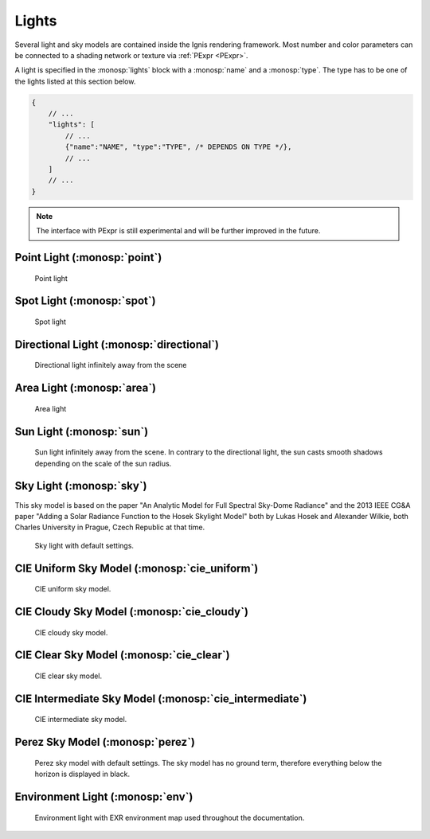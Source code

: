 Lights
======

Several light and sky models are contained inside the Ignis rendering framework.
Most number and color parameters can be connected to a shading network or texture via :ref:`PExpr <PExpr>`.

A light is specified in the :monosp:`lights` block with a :monosp:`name` and a :monosp:`type`.
The type has to be one of the lights listed at this section below.

.. code-block:: javascript
    
    {
        // ...
        "lights": [
            // ...
            {"name":"NAME", "type":"TYPE", /* DEPENDS ON TYPE */},
            // ...
        ]
        // ...
    }

.. NOTE:: The interface with PExpr is still experimental and will be further improved in the future. 

Point Light (:monosp:`point`)
---------------------------------------------

.. objectparameters::

 * - position
   - |vector|
   - (0,0,0)
   - Position of the point light.
   
 * - intensity
   - |color|
   - (1,1,1)
   - Intensity of the point light.

.. subfigstart::
  
.. figure:: images/lig_point.jpg
  :width: 90%

  Point light 

.. subfigend::
  :width: 0.6
  :label: fig-point-light

Spot Light (:monosp:`spot`)
---------------------------------------------

.. objectparameters::

 * - cutoff
   - |number|
   - 30
   - Cutoff angle in degree. Greater angles will be completely black.
 * - falloff
   - |number|
   - 20
   - Falloff angle in degree. Greater angles will linearly falloff towards the cutoff angle. Falloff angle should be less or equal to the cutoff angle.
 * - position
   - |vector|
   - (0,0,0)
   - Position of the light.
 * - direction
   - |vector|
   - (0,0,1)
   - Direction of the light towards the scene.
 * - elevation, azimuth
   - |number|
   - 0, 0
   - Instead of :monosp:`direction` the elevation (in degrees above the horizon) and azimuth (in degrees west of south) of a celestial object can be used.
 * - year, month, day, hour, minute, seconds, latitude, longitude, timezone
   - |number|
   - 2020, 5, 6, 12, 0, 0, 49.235422, -6.9965744, -2
   - Instead of :monosp:`direction` the time and location can be used. This will give the approximated direction from the sun. Latitude is given in degrees north. Longitude is given in degrees west. The timezone is given as an offset to the UTC.
 * - intensity
   - |color|
   - (1,1,1)
   - Intensity of the light.
   
.. subfigstart::
  
.. figure:: images/lig_spot.jpg
  :width: 90%

  Spot light

.. subfigend::
  :width: 0.6
  :label: fig-spot-light

Directional Light (:monosp:`directional`)
---------------------------------------------

.. objectparameters::

 * - direction
   - |vector|
   - (0,0,1)
   - Direction of the light towards the scene.
   
 * - elevation, azimuth
   - |number|
   - 0, 0
   - Instead of :monosp:`direction` the elevation (in degrees above the horizon) and azimuth (in degrees west of south) of a celestial object can be used.
   
 * - year, month, day, hour, minute, seconds, latitude, longitude, timezone
   - |number|
   - 2020, 5, 6, 12, 0, 0, 49.235422, -6.9965744, -2
   - Instead of :monosp:`direction` the time and location can be used. This will give the approximated direction from the sun. Latitude is given in degrees north. Longitude is given in degrees west. The timezone is given as an offset to the UTC.

 * - irradiance
   - |color|
   - (1,1,1)
   - Output of the directional light.

.. subfigstart::
  
.. figure:: images/lig_directional.jpg
  :width: 90%

  Directional light infinitely away from the scene 

.. subfigend::
  :width: 0.6
  :label: fig-directional-light

Area Light (:monosp:`area`)
---------------------------------------------

.. objectparameters::

 * - entity
   - |entity|
   - *None*
   - A valid entity.

 * - radiance
   - |color|
   - (1,1,1)
   - Output of the area light.
   
.. subfigstart::
  
.. figure:: images/lig_area.jpg
  :width: 90%

  Area light

.. subfigend::
  :width: 0.6
  :label: fig-area-light

Sun Light (:monosp:`sun`)
---------------------------------------------

.. objectparameters::

 * - direction
   - |vector|
   - (0,0,1)
   - Direction of the incoming sun towards the scene.
   
 * - elevation, azimuth
   - |number|
   - 0, 0
   - Instead of :monosp:`direction` the elevation (in degrees above the horizon) and azimuth (in degrees west of south) of a celestial object can be used.
   
 * - year, month, day, hour, minute, seconds, latitude, longitude, timezone
   - |number|
   - 2020, 5, 6, 12, 0, 0, 49.235422, -6.9965744, -2
   - Instead of :monosp:`direction` the time and location can be used. This will give the approximated direction from the sun. Latitude is given in degrees north. Longitude is given in degrees west. The timezone is given as an offset to the UTC.

 * - sun_scale
   - |number|
   - 1
   - Scale of the sun power in the sky.
   
 * - sun_radius_scale
   - |number|
   - 1
   - Scale of the sun radius in the sky.

.. subfigstart::
  
.. figure:: images/lig_sun.jpg
  :width: 90%

  Sun light infinitely away from the scene. In contrary to the directional light, the sun casts smooth shadows depending on the scale of the sun radius.

.. subfigend::
  :width: 0.6
  :label: fig-sun-light

Sky Light (:monosp:`sky`)
---------------------------------------------

.. objectparameters::

 * - ground
   - |color|
   - (1,1,1)
   - Ground color of the sky model.
 * - turbidity
   - |number|
   - 3
   - Turbidity factor of the sky model.
 * - direction
   - |vector|
   - (0,0,1)
   - Direction of the incoming sun towards the scene.
 * - elevation, azimuth
   - |number|
   - 0, 0
   - Instead of :monosp:`direction` the elevation (in degrees above the horizon) and azimuth (in degrees west of south) of a celestial object can be used.
 * - year, month, day, hour, minute, seconds, latitude, longitude, timezone
   - |number|
   - 2020, 5, 6, 12, 0, 0, 49.235422, -6.9965744, -2
   - Instead of :monosp:`direction` the time and location can be used. This will give the approximated direction from the sun. Latitude is given in degrees north. Longitude is given in degrees west. The timezone is given as an offset to the UTC.
 * - scale
   - |color|
   - (1,1,1)
   - Scale factor multiplied to the radiance.
   
This sky model is based on the paper "An Analytic Model for Full Spectral Sky-Dome Radiance"
and the 2013 IEEE CG&A paper "Adding a Solar Radiance Function to the Hosek Skylight Model" both by 
Lukas Hosek and Alexander Wilkie, both Charles University in Prague, Czech Republic at that time.

.. subfigstart::
  
.. figure:: images/lig_sky.jpg
  :width: 90%

  Sky light with default settings.

.. subfigend::
  :width: 0.6
  :label: fig-sky-light

CIE Uniform Sky Model (:monosp:`cie_uniform`)
---------------------------------------------

.. objectparameters::

 * - zenith
   - |color|
   - (1,1,1)
   - Zenith color of the sky model.

 * - ground
   - |color|
   - (1,1,1)
   - Ground color of the sky model.

 * - ground_brightness
   - |number|
   - 0.2
   - Brightness of the ground.
   
.. subfigstart::
  
.. figure:: images/lig_cie_uniform.jpg
  :width: 90%

  CIE uniform sky model.

.. subfigend::
  :width: 0.6
  :label: fig-cie_uniform-light

CIE Cloudy Sky Model (:monosp:`cie_cloudy`)
---------------------------------------------

.. objectparameters::

 * - zenith
   - |color|
   - (1,1,1)
   - Zenith color of the sky model.

 * - ground
   - |color|
   - (1,1,1)
   - Ground color of the sky model.

 * - ground_brightness
   - |number|
   - 0.2
   - Brightness of the ground.
   
.. subfigstart::
  
.. figure:: images/lig_cie_cloudy.jpg
  :width: 90%

  CIE cloudy sky model.

.. subfigend::
  :width: 0.6
  :label: fig-cie_cloudy-light

CIE Clear Sky Model (:monosp:`cie_clear`)
---------------------------------------------

.. objectparameters::

 * - zenith
   - |color|
   - (1,1,1)
   - Zenith tint of the sky model.
 * - ground
   - |color|
   - (1,1,1)
   - Ground tint of the sky model.
 * - ground_brightness
   - |number|
   - 0.2
   - Brightness of the ground.
 * - turbidity
   - |number|
   - 2.45
   - Turbidity factor of sky model. This parameter can not be an expression (yet).
 * - direction
   - |vector|
   - (0,0,1)
   - Direction of the incoming sun towards the scene.
 * - elevation, azimuth
   - |number|
   - 0, 0
   - Instead of :monosp:`direction` the elevation (in degrees above the horizon) and azimuth (in degrees west of south) of a celestial object can be used.
 * - year, month, day, hour, minute, seconds, latitude, longitude, timezone
   - |number|
   - 2020, 5, 6, 12, 0, 0, 49.235422, -6.9965744, -2
   - Instead of :monosp:`direction` the time and location can be used. This will give the approximated direction from the sun. Latitude is given in degrees north. Longitude is given in degrees west. The timezone is given as an offset to the UTC.
 * - scale
   - |color|
   - (1,1,1)
   - Scale factor multiplied to the radiance.
   
.. subfigstart::
  
.. figure:: images/lig_cie_clear.jpg
  :width: 90%

  CIE clear sky model.

.. subfigend::
  :width: 0.6
  :label: fig-cie_clear-light

CIE Intermediate Sky Model (:monosp:`cie_intermediate`)
-------------------------------------------------------

.. objectparameters::

 * - zenith
   - |color|
   - (1,1,1)
   - Zenith tint of the sky model.
 * - ground
   - |color|
   - (1,1,1)
   - Ground tint of the sky model.
 * - ground_brightness
   - |number|
   - 0.2
   - Brightness of the ground.
 * - turbidity
   - |number|
   - 2.45
   - Turbidity factor of sky model. This parameter can not be an expression (yet).
 * - direction
   - |vector|
   - (0,0,1)
   - Direction of the incoming sun towards the scene.
 * - elevation, azimuth
   - |number|
   - 0, 0
   - Instead of :monosp:`direction` the elevation (in degrees above the horizon) and azimuth (in degrees west of south) of a celestial object can be used.
 * - year, month, day, hour, minute, seconds, latitude, longitude, timezone
   - |number|
   - 2020, 5, 6, 12, 0, 0, 49.235422, -6.9965744, -2
   - Instead of :monosp:`direction` the time and location can be used. This will give the approximated direction from the sun. Latitude is given in degrees north. Longitude is given in degrees west. The timezone is given as an offset to the UTC.
 * - scale
   - |color|
   - (1,1,1)
   - Scale factor multiplied to the radiance.
   
.. subfigstart::
  
.. figure:: images/lig_cie_intermediate.jpg
  :width: 90%

  CIE intermediate sky model.

.. subfigend::
  :width: 0.6
  :label: fig-cie_intermediate-light

Perez Sky Model (:monosp:`perez`)
---------------------------------------------

.. objectparameters::

 * - direction
   - |vector|
   - (0,0,1)
   - Direction of the light towards the scene.
   
 * - elevation, azimuth
   - |number|
   - 0, 0
   - Instead of :monosp:`direction` the elevation (in degrees above the horizon) and azimuth (in degrees west of south) of a celestial object can be used.
   
 * - year, month, day, hour, minute, seconds, latitude, longitude, timezone
   - |number|
   - 2020, 5, 6, 12, 0, 0, 49.235422, -6.9965744, -2
   - Instead of :monosp:`direction` the time and location can be used. This will give the approximated direction from the sun. Latitude is given in degrees north. Longitude is given in degrees west. The timezone is given as an offset to the UTC.

 * - luminance
   - |color|
   - (1,1,1)
   - Luminance of the sky model.

 * - zenith
   - |color|
   - (1,1,1)
   - Zenith color of the sky model. This can not be used together with :monosp:`luminance`.

 * - a, b, c, d, e
   - |number|
   - 1,1,1,1,1
   - Perez specific parameters.
   
.. subfigstart::
  
.. figure:: images/lig_perez.jpg
  :width: 90%

  Perez sky model with default settings. The sky model has no ground term, therefore everything below the horizon is displayed in black.

.. subfigend::
  :width: 0.6
  :label: fig-perez-light

Environment Light (:monosp:`env`)
---------------------------------------------

.. objectparameters::

 * - radiance
   - |color|
   - (1,1,1)
   - Radiance of the sky model. This can also be a texture.
 * - scale
   - |color|
   - (1,1,1)
   - Scale factor multiplied to the radiance. Only really useful in combination with a texture.
 * - cdf
   - |bool|
   - true
   - Construct a 2d cdf for sampling purposes. Will only be considered if parameter `radiance` is an :monosp:`image` texture (without PExpr and other terms)

.. subfigstart::
  
.. figure:: images/lig_env.jpg
  :width: 90%

  Environment light with EXR environment map used throughout the documentation.

.. subfigend::
  :width: 0.6
  :label: fig-env-light